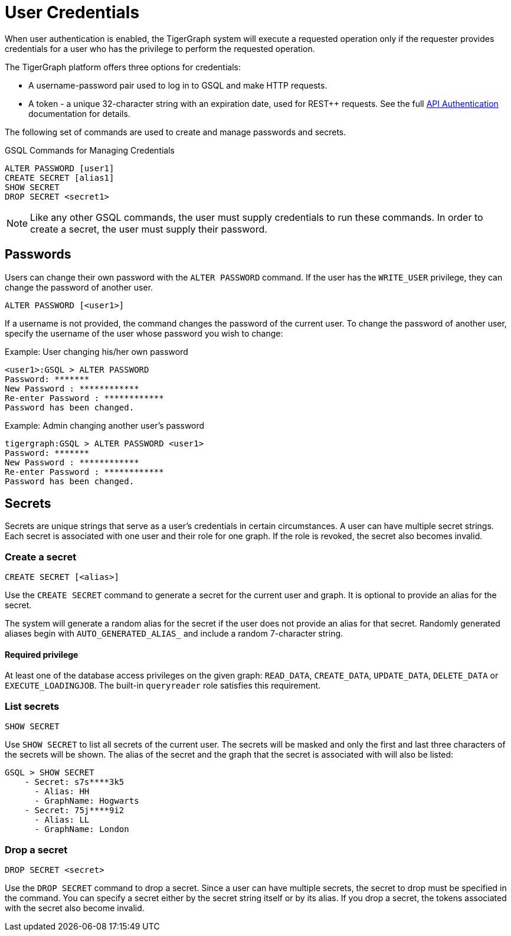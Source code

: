 = User Credentials
:pp: {plus}{plus}
:page-aliases: managing-credentials.adoc

When user authentication is enabled, the TigerGraph system will execute a requested operation only if the requester provides credentials for a user who has the privilege to perform the requested operation.

The TigerGraph platform offers three options for credentials:

* A username-password pair used to log in to GSQL and make HTTP requests.
* A token - a unique 32-character string with an expiration date, used for REST{pp} requests. See the full xref:tigergraph-server:API:authentication.adoc[API Authentication] documentation for details.

The following set of commands are used to create and manage passwords and secrets.

.GSQL Commands for Managing Credentials

[source,gsql]
----
ALTER PASSWORD [user1]
CREATE SECRET [alias1]
SHOW SECRET
DROP SECRET <secret1>
----

[NOTE]
====
Like any other GSQL commands, the user must supply credentials to run these commands. In order to create a secret, the user must supply their password.
====

== Passwords

Users can change their own password with the `ALTER PASSWORD` command. If the user has the `WRITE_USER` privilege, they can change the password of another user.

[source,gsql]
----
ALTER PASSWORD [<user1>]
----

If a username is not provided, the command changes the password of the current user. To change the password of another user, specify the username of the user whose password you wish to change:

.Example: User changing his/her own password

[source,text]
----
<user1>:GSQL > ALTER PASSWORD
Password: *******
New Password : ************
Re-enter Password : ************
Password has been changed.
----



.Example: Admin changing another user's password

[source,text]
----
tigergraph:GSQL > ALTER PASSWORD <user1>
Password: *******
New Password : ************
Re-enter Password : ************
Password has been changed.
----

== Secrets

Secrets are unique strings that serve as a user's credentials in certain circumstances. A user can have multiple secret strings. Each secret is associated with one user and their role for one graph. If the role is revoked, the secret also becomes invalid.

=== Create a secret

[source,gsql]
----
CREATE SECRET [<alias>]
----

Use the `CREATE SECRET` command to generate a secret for the current user and graph. It is optional to provide an alias for the secret.

The system will generate a random alias for the secret if the user does not provide an alias for that secret.
Randomly generated aliases begin with `AUTO_GENERATED_ALIAS_` and include a random 7-character string.

==== Required privilege

At least one of the database access privileges on the given graph: `READ_DATA`, `CREATE_DATA`, `UPDATE_DATA`, `DELETE_DATA` or `EXECUTE_LOADINGJOB`. The built-in `queryreader` role satisfies this requirement.



=== List secrets

[source,gsql]
----
SHOW SECRET
----

Use `SHOW SECRET` to list all secrets of the current user. The secrets will be masked and only the first and last three characters of the secrets will be shown. The alias of the secret and the graph that the secret is associated with will also be listed:

[source,gsql]
----
GSQL > SHOW SECRET
    - Secret: s7s****3k5
      - Alias: HH
      - GraphName: Hogwarts
    - Secret: 75j****9i2
      - Alias: LL
      - GraphName: London
----

=== Drop a secret

[source,gsql]
----
DROP SECRET <secret>
----

Use the `DROP SECRET` command to drop a secret. Since a user can have multiple secrets, the secret to drop must be specified in the command. 
You can specify a secret either by the secret string itself or by its alias.
If you drop a secret, the tokens associated with the secret also become invalid. 
